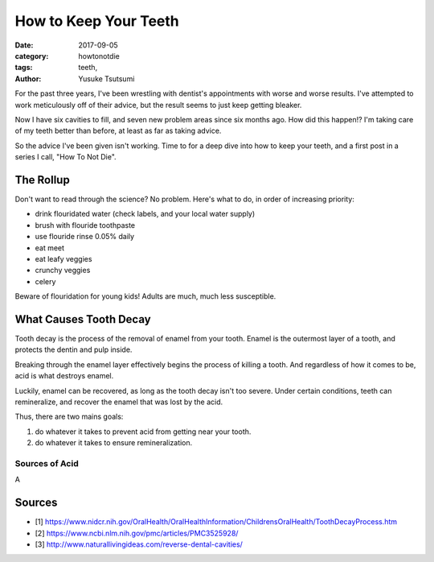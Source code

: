 ======================
How to Keep Your Teeth
======================
:date: 2017-09-05
:category: howtonotdie
:tags: teeth,
:author: Yusuke Tsutsumi

For the past three years, I've been wrestling with dentist's
appointments with worse and worse results. I've attempted to work
meticulously off of their advice, but the result seems to just keep
getting bleaker.

Now I have six cavities to fill, and seven new problem areas since six
months ago. How did this happen!? I'm taking care of my teeth better
than before, at least as far as taking advice.

So the advice I've been given isn't working. Time to for a deep dive
into how to keep your teeth, and a first post in a series I call, "How To Not Die".

----------
The Rollup
----------

Don't want to read through the science? No problem. Here's what to
do, in order of increasing priority:

* drink flouridated water (check labels, and your local water supply)
* brush with flouride toothpaste
* use flouride rinse 0.05% daily
* eat meet
* eat leafy veggies
* crunchy veggies
* celery

Beware of flouridation for young kids! Adults are much, much less
susceptible.



-----------------------
What Causes Tooth Decay
-----------------------

Tooth decay is the process of the removal of enamel from your
tooth. Enamel is the outermost layer of a tooth, and protects the
dentin and pulp inside.

Breaking through the enamel layer effectively begins the process of
killing a tooth. And regardless of how it comes to be, acid is what
destroys enamel.

Luckily, enamel can be recovered, as long as the tooth decay isn't too
severe. Under certain conditions, teeth can remineralize, and recover
the enamel that was lost by the acid.

Thus, there are two mains goals:

1. do whatever it takes to prevent acid from getting near your tooth.
2. do whatever it takes to ensure remineralization.

Sources of Acid
===============

A



-------
Sources
-------

* [1] https://www.nidcr.nih.gov/OralHealth/OralHealthInformation/ChildrensOralHealth/ToothDecayProcess.htm
* [2] https://www.ncbi.nlm.nih.gov/pmc/articles/PMC3525928/
* [3] http://www.naturallivingideas.com/reverse-dental-cavities/
